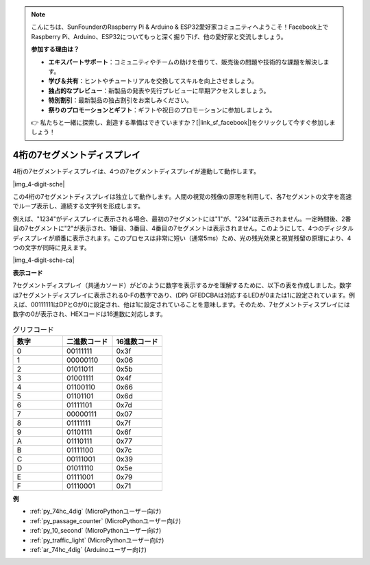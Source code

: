 .. note::

    こんにちは、SunFounderのRaspberry Pi & Arduino & ESP32愛好家コミュニティへようこそ！Facebook上でRaspberry Pi、Arduino、ESP32についてもっと深く掘り下げ、他の愛好家と交流しましょう。

    **参加する理由は？**

    - **エキスパートサポート**：コミュニティやチームの助けを借りて、販売後の問題や技術的な課題を解決します。
    - **学び＆共有**：ヒントやチュートリアルを交換してスキルを向上させましょう。
    - **独占的なプレビュー**：新製品の発表や先行プレビューに早期アクセスしましょう。
    - **特別割引**：最新製品の独占割引をお楽しみください。
    - **祭りのプロモーションとギフト**：ギフトや祝日のプロモーションに参加しましょう。

    👉 私たちと一緒に探索し、創造する準備はできていますか？[|link_sf_facebook|]をクリックして今すぐ参加しましょう！

.. _cpn_4_dit_7_segment:

4桁の7セグメントディスプレイ
==================================

4桁の7セグメントディスプレイは、4つの7セグメントディスプレイが連動して動作します。

|img_4-digit-sche|

この4桁の7セグメントディスプレイは独立して動作します。人間の視覚の残像の原理を利用して、各7セグメントの文字を高速でループ表示し、連続する文字列を形成します。

例えば、"1234"がディスプレイに表示される場合、最初の7セグメントには"1"が、"234"は表示されません。一定時間後、2番目の7セグメントに"2"が表示され、1番目、3番目、4番目の7セグメントは表示されません。このようにして、4つのディジタルディスプレイが順番に表示されます。このプロセスは非常に短い（通常5ms）ため、光の残光効果と視覚残留の原理により、4つの文字が同時に見えます。

|img_4-digit-sche-ca|

**表示コード**

7セグメントディスプレイ（共通カソード）がどのように数字を表示するかを理解するために、以下の表を作成しました。数字は7セグメントディスプレイに表示される0-Fの数字であり、(DP) GFEDCBAは対応するLEDが0または1に設定されています。例えば、00111111はDPとGが0に設定され、他は1に設定されていることを意味します。そのため、7セグメントディスプレイには数字の0が表示され、HEXコードは16進数に対応します。

.. list-table:: グリフコード
    :widths: 20 20 20
    :header-rows: 1

    *   - 数字
        - 二進数コード
        - 16進数コード  
    *   - 0	
        - 00111111	
        - 0x3f
    *   - 1	
        - 00000110	
        - 0x06
    *   - 2	
        - 01011011	
        - 0x5b
    *   - 3	
        - 01001111	
        - 0x4f
    *   - 4	
        - 01100110	
        - 0x66
    *   - 5	
        - 01101101	
        - 0x6d
    *   - 6	
        - 01111101	
        - 0x7d
    *   - 7	
        - 00000111	
        - 0x07
    *   - 8	
        - 01111111	
        - 0x7f
    *   - 9	
        - 01101111	
        - 0x6f
    *   - A	
        - 01110111	
        - 0x77
    *   - B
        - 01111100	
        - 0x7c
    *   - C	
        - 00111001	
        - 0x39
    *   - D	
        - 01011110	
        - 0x5e
    *   - E	
        - 01111001	
        - 0x79
    *   - F	
        - 01110001	
        - 0x71

**例**

* :ref:`py_74hc_4dig` (MicroPythonユーザー向け)
* :ref:`py_passage_counter` (MicroPythonユーザー向け)
* :ref:`py_10_second` (MicroPythonユーザー向け)
* :ref:`py_traffic_light` (MicroPythonユーザー向け)
* :ref:`ar_74hc_4dig` (Arduinoユーザー向け)

